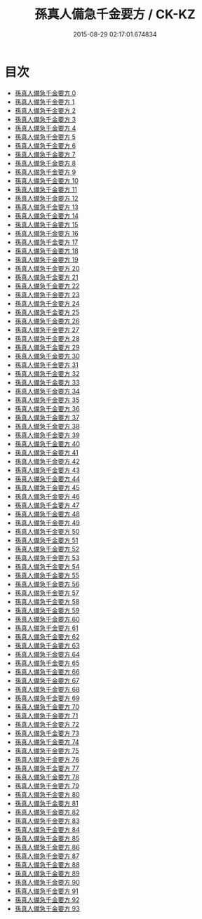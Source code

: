 #+TITLE: 孫真人備急千金要方 / CK-KZ

#+DATE: 2015-08-29 02:17:01.674834
* 目次
 - [[file:KR5e0065_000.txt][孫真人備急千金要方 0]]
 - [[file:KR5e0065_001.txt][孫真人備急千金要方 1]]
 - [[file:KR5e0065_002.txt][孫真人備急千金要方 2]]
 - [[file:KR5e0065_003.txt][孫真人備急千金要方 3]]
 - [[file:KR5e0065_004.txt][孫真人備急千金要方 4]]
 - [[file:KR5e0065_005.txt][孫真人備急千金要方 5]]
 - [[file:KR5e0065_006.txt][孫真人備急千金要方 6]]
 - [[file:KR5e0065_007.txt][孫真人備急千金要方 7]]
 - [[file:KR5e0065_008.txt][孫真人備急千金要方 8]]
 - [[file:KR5e0065_009.txt][孫真人備急千金要方 9]]
 - [[file:KR5e0065_010.txt][孫真人備急千金要方 10]]
 - [[file:KR5e0065_011.txt][孫真人備急千金要方 11]]
 - [[file:KR5e0065_012.txt][孫真人備急千金要方 12]]
 - [[file:KR5e0065_013.txt][孫真人備急千金要方 13]]
 - [[file:KR5e0065_014.txt][孫真人備急千金要方 14]]
 - [[file:KR5e0065_015.txt][孫真人備急千金要方 15]]
 - [[file:KR5e0065_016.txt][孫真人備急千金要方 16]]
 - [[file:KR5e0065_017.txt][孫真人備急千金要方 17]]
 - [[file:KR5e0065_018.txt][孫真人備急千金要方 18]]
 - [[file:KR5e0065_019.txt][孫真人備急千金要方 19]]
 - [[file:KR5e0065_020.txt][孫真人備急千金要方 20]]
 - [[file:KR5e0065_021.txt][孫真人備急千金要方 21]]
 - [[file:KR5e0065_022.txt][孫真人備急千金要方 22]]
 - [[file:KR5e0065_023.txt][孫真人備急千金要方 23]]
 - [[file:KR5e0065_024.txt][孫真人備急千金要方 24]]
 - [[file:KR5e0065_025.txt][孫真人備急千金要方 25]]
 - [[file:KR5e0065_026.txt][孫真人備急千金要方 26]]
 - [[file:KR5e0065_027.txt][孫真人備急千金要方 27]]
 - [[file:KR5e0065_028.txt][孫真人備急千金要方 28]]
 - [[file:KR5e0065_029.txt][孫真人備急千金要方 29]]
 - [[file:KR5e0065_030.txt][孫真人備急千金要方 30]]
 - [[file:KR5e0065_031.txt][孫真人備急千金要方 31]]
 - [[file:KR5e0065_032.txt][孫真人備急千金要方 32]]
 - [[file:KR5e0065_033.txt][孫真人備急千金要方 33]]
 - [[file:KR5e0065_034.txt][孫真人備急千金要方 34]]
 - [[file:KR5e0065_035.txt][孫真人備急千金要方 35]]
 - [[file:KR5e0065_036.txt][孫真人備急千金要方 36]]
 - [[file:KR5e0065_037.txt][孫真人備急千金要方 37]]
 - [[file:KR5e0065_038.txt][孫真人備急千金要方 38]]
 - [[file:KR5e0065_039.txt][孫真人備急千金要方 39]]
 - [[file:KR5e0065_040.txt][孫真人備急千金要方 40]]
 - [[file:KR5e0065_041.txt][孫真人備急千金要方 41]]
 - [[file:KR5e0065_042.txt][孫真人備急千金要方 42]]
 - [[file:KR5e0065_043.txt][孫真人備急千金要方 43]]
 - [[file:KR5e0065_044.txt][孫真人備急千金要方 44]]
 - [[file:KR5e0065_045.txt][孫真人備急千金要方 45]]
 - [[file:KR5e0065_046.txt][孫真人備急千金要方 46]]
 - [[file:KR5e0065_047.txt][孫真人備急千金要方 47]]
 - [[file:KR5e0065_048.txt][孫真人備急千金要方 48]]
 - [[file:KR5e0065_049.txt][孫真人備急千金要方 49]]
 - [[file:KR5e0065_050.txt][孫真人備急千金要方 50]]
 - [[file:KR5e0065_051.txt][孫真人備急千金要方 51]]
 - [[file:KR5e0065_052.txt][孫真人備急千金要方 52]]
 - [[file:KR5e0065_053.txt][孫真人備急千金要方 53]]
 - [[file:KR5e0065_054.txt][孫真人備急千金要方 54]]
 - [[file:KR5e0065_055.txt][孫真人備急千金要方 55]]
 - [[file:KR5e0065_056.txt][孫真人備急千金要方 56]]
 - [[file:KR5e0065_057.txt][孫真人備急千金要方 57]]
 - [[file:KR5e0065_058.txt][孫真人備急千金要方 58]]
 - [[file:KR5e0065_059.txt][孫真人備急千金要方 59]]
 - [[file:KR5e0065_060.txt][孫真人備急千金要方 60]]
 - [[file:KR5e0065_061.txt][孫真人備急千金要方 61]]
 - [[file:KR5e0065_062.txt][孫真人備急千金要方 62]]
 - [[file:KR5e0065_063.txt][孫真人備急千金要方 63]]
 - [[file:KR5e0065_064.txt][孫真人備急千金要方 64]]
 - [[file:KR5e0065_065.txt][孫真人備急千金要方 65]]
 - [[file:KR5e0065_066.txt][孫真人備急千金要方 66]]
 - [[file:KR5e0065_067.txt][孫真人備急千金要方 67]]
 - [[file:KR5e0065_068.txt][孫真人備急千金要方 68]]
 - [[file:KR5e0065_069.txt][孫真人備急千金要方 69]]
 - [[file:KR5e0065_070.txt][孫真人備急千金要方 70]]
 - [[file:KR5e0065_071.txt][孫真人備急千金要方 71]]
 - [[file:KR5e0065_072.txt][孫真人備急千金要方 72]]
 - [[file:KR5e0065_073.txt][孫真人備急千金要方 73]]
 - [[file:KR5e0065_074.txt][孫真人備急千金要方 74]]
 - [[file:KR5e0065_075.txt][孫真人備急千金要方 75]]
 - [[file:KR5e0065_076.txt][孫真人備急千金要方 76]]
 - [[file:KR5e0065_077.txt][孫真人備急千金要方 77]]
 - [[file:KR5e0065_078.txt][孫真人備急千金要方 78]]
 - [[file:KR5e0065_079.txt][孫真人備急千金要方 79]]
 - [[file:KR5e0065_080.txt][孫真人備急千金要方 80]]
 - [[file:KR5e0065_081.txt][孫真人備急千金要方 81]]
 - [[file:KR5e0065_082.txt][孫真人備急千金要方 82]]
 - [[file:KR5e0065_083.txt][孫真人備急千金要方 83]]
 - [[file:KR5e0065_084.txt][孫真人備急千金要方 84]]
 - [[file:KR5e0065_085.txt][孫真人備急千金要方 85]]
 - [[file:KR5e0065_086.txt][孫真人備急千金要方 86]]
 - [[file:KR5e0065_087.txt][孫真人備急千金要方 87]]
 - [[file:KR5e0065_088.txt][孫真人備急千金要方 88]]
 - [[file:KR5e0065_089.txt][孫真人備急千金要方 89]]
 - [[file:KR5e0065_090.txt][孫真人備急千金要方 90]]
 - [[file:KR5e0065_091.txt][孫真人備急千金要方 91]]
 - [[file:KR5e0065_092.txt][孫真人備急千金要方 92]]
 - [[file:KR5e0065_093.txt][孫真人備急千金要方 93]]
